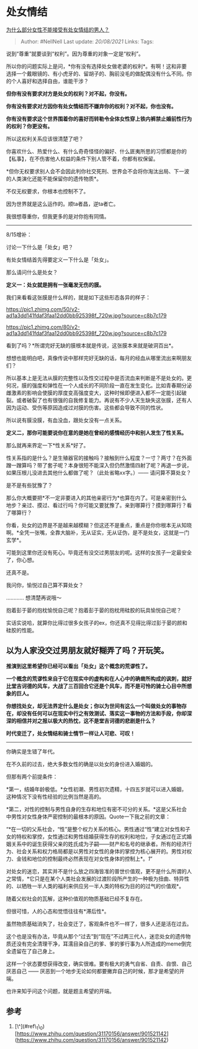 * 处女情结
  :PROPERTIES:
  :CUSTOM_ID: 处女情结
  :END:

[[https://www.zhihu.com/question/413996947/answer/1409452501][为什么部分女性不能接受有处女情结的男人？]]

#+BEGIN_QUOTE
  Author: #NellNell Last update: /20/08/2021/ Links: Tags:
#+END_QUOTE

说到“尊重”就要谈到“权利”。因为尊重的对象一定是“权利”。

所以你的问题实际上是问，*你有没有选择处女做老婆的权利*。有啊！这和非要选择一个戴眼镜的、有小虎牙的、留胡子的、胸前没毛的做配偶没有什么不同。你的个人喜好和选择自由，谁能干涉？

*但你有没有要求对方是处女的权利？对不起，你没有。*

*你有没有要求对方因你有处女情结而不嫌弃你的权利？对不起，你也没有。*

*你有没有要求这个世界围着你的喜好而转勒令全体女性穿上铁内裤禁止婚前性行为的权利？你更没有。*

所以这权利关系应该很清楚了吧？

你喜欢什么、热爱什么、有什么奇奇怪怪的偏好、什么匪夷所思的习惯都是你的【私事】，在不伤害他人权益的条件下别人管不着，你都有权保留。

*但你无权要求别人会不会因此判你社交死刑、世界会不会将你淘汰出局、下一波的人类演化还能不能保留你的遗传物质*。

不仅无权要求，你根本也控制不了。

因为世界就是这么运作的。顺ta者昌，逆ta者亡。

我很想尊重你，但我更多的是对你抱有同情。

--------------

8/15增补：

讨论一下什么是「处女」吧？

有处女情结首先得要定义一下什么是「处女」。

那么请问什么是处女？

*定义一：处女就是拥有一张毫发无伤的膜。*

我们来看看这张膜是什么样的，就是如下这些形态各异的样子：

[[https://pic1.zhimg.com/50/v2-ad1a3dd141fdaf3faa12dd0bb925398f_720w.jpg?source=c8b7c179]]

[[https://pic1.zhimg.com/80/v2-ad1a3dd141fdaf3faa12dd0bb925398f_720w.jpg?source=c8b7c179]]

看到了吗？*所谓完好无缺的膜根本就是传说，这张膜本来就是破洞百出*。

想想也能明白吧，真像传说中那样完好无缺的话，每月的经血从哪里流出来啊朋友们？

所以基本上是无法从膜的完整性以及性交过程中是否流血来判断是不是处女的。更何况，膜的强度和弹性在一个人成长的不同阶段一直在发生变化。比如青春期分泌雌激素的影响会使膜的厚度变高强度变大，这种时候即便进入都不一定能引起破裂。或者破裂了也有很强的自我修复能力。再说有不少人天生缺失这张膜，还有人因为运动、受伤等原因造成过对膜的伤害。这些都会导致不同的性状。

所以说有膜没膜，有血没血，跟处女没有一点关系。

*定义二，那你可能要说你在意的是她在曾经的感情经历中和别人发生了性关系。*

那么就再来界定一下*性关系*好了。

性关系指的是什么？是生殖器官的接触吗？接触到什么程度？一寸？两寸？在外面蹭一蹭算吗？带了套子呢？本身很短不能深入但仍然激情四射了呢？再退一步说，如果压根儿没进去其他什么都做了呢？（此处省略xx字。）------
请问算不算处女？

是不是有些犹豫了？

那么你大概要把*不一定非要进入的其他亲密行为*也算在内了。可是亲密到什么地步？亲过、摸过、看过行吗？你可能又要犹豫了。亲到哪算行？摸到哪算行？看了哪算行？

你看，处女的边界是不是越来越模糊？但这还不是重点，重点是你你根本无从知晓啊。*全凭一张嘴，全靠大脑补，无从证实，无从证伪，是不是处女，这就是一门玄学*。

可能到这里你还没有死心。毕竟还有没交过男朋友的呢。这样的女孩子一定最安全了，你心想。

还真不是。

我问你，愉悦过自己算不算处女？

............ 想清楚再说哦～

抱着彭于晏的抱枕愉悦自己呢？抱着彭于晏的抱枕用硅胶的玩具愉悦自己呢？

实话实说哈，就算你比得过很多女孩子的ex，你还真不见得比得过彭于晏的颜和硅胶的性能。

** 以为人家没交过男朋友就好糊弄了吗？开玩笑。
   :PROPERTIES:
   :CUSTOM_ID: 以为人家没交过男朋友就好糊弄了吗开玩笑
   :END:

*推演到这里希望你已经可以看出「处女」这个概念的荒谬性了。*

*一个概念的荒谬性来自于它在现实中的虚构和在人心中的确凿所构成的讽刺，就好比堂吉诃德的风车，大战了三百回合它还是个风车，而不是可怜的骑士心目中所想象的巨人。*

*你想找处女，却无法界定什么是处女；你以为世间有这么一个叫做处女的事物存在，却没有任何可以在现实中行之有效测试、落实这一事物的方法和手段，你却深深的相信并对之报以极大的热忱，这不是堂吉诃德的悲剧是什么？*

*时代变迁了，处女情结和骑士情节一样让人可悲、可叹！*

--------------

你确实是生错了年代。

在不久前的过去，绝大多数女性的确是以处女的身份进入婚姻的。

但那有两个前提条件：

*第一，结婚年龄极低。*女性初潮、男性初次遗精，十四五岁就可以进入婚姻，这种情况下没有性经验的比例当然是高的。

*第二，对性的控制与男性自身的生存和地位有密不可分的关系。*这是父系社会中男性对女性身体严密控制的最根本的原因。Quote一下我之前的文章：

“*在一切的父系社会，“性”是整个权力关系的核心。男性通过“性”建立对女性和子女的特权和掌控，女性通过和男性结婚获得生存的权利和地位，子女通过在正式婚姻关系中的诞生获得父亲的姓氏成为子嗣------财产和名号的继承者。所有的经济行为、社会关系和权力格局都是以男性对女性的身体的掌控为核心展开的。男性对权力、金钱和地位的控制最终必然表现在对女性身体的控制上*。[[ref_1][1]]”

对处女的迷恋，其实并不是什么放之四海皆准的普世价值观，更不是什么所谓的人之常情，*它只是在某个人类社会发展的过渡阶段所产生的一种极为扭曲、特异性的、以牺牲一半人类的福利来供应另一半人类的特权为目的的过气的价值观*。

随着父权社会的瓦解，这种价值观的物质基础已经不复存在。

但很可惜，人的心态和觉悟往往有*滞后性*。

虽然物质基础消失了，社会变迁了，客观条件也不一样了，很多人还是活在过去。

这个也是没有办法，毕竟从那个“过去”到“现在”不过两三代人，迷恋处女的遗传物质还没有完全清理干净，耳濡目染自己的爹、爹的爹行事为人所造成的meme倒完全遗留在了自己身上。

这样一个状态要想获得改变，确实很难。要有极大的勇气自省、自责、自恨、自己厌恶自己
------ 厌恶到一个地步无论如何都要撇弃自己的时候，那才是希望的开端。

也许来知乎问这个问题，就是题主希望的开端。

** 参考
   :PROPERTIES:
   :CUSTOM_ID: 参考
   :END:

1. [\^](#ref\_1\_0)[https://www.zhihu.com/question/31170156/answer/901521142](https://www.zhihu.com/question/31170156/answer/901521142)
